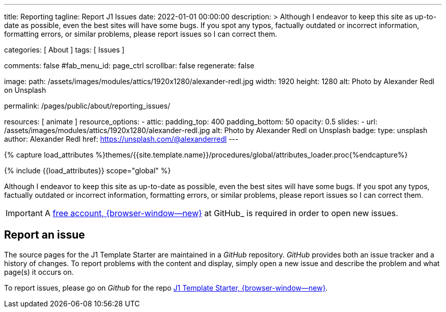 ---
title:                                  Reporting
tagline:                                Report J1 Issues
date:                                   2022-01-01 00:00:00
description: >
                                        Although I endeavor to keep this site as up-to-date as possible, even the
                                        best sites will have some bugs. If you spot any typos, factually outdated
                                        or incorrect information, formatting errors, or similar problems, please
                                        report issues so I can correct them.

categories:                             [ About ]
tags:                                   [ Issues ]

comments:                               false
#fab_menu_id:                            page_ctrl
scrollbar:                              false
regenerate:                             false

image:
  path:                                 /assets/images/modules/attics/1920x1280/alexander-redl.jpg
  width:                                1920
  height:                               1280
  alt:                                  Photo by Alexander Redl on Unsplash

permalink:                              /pages/public/about/reporting_issues/

resources:                              [ animate ]
resource_options:
  - attic:
      padding_top:                      400
      padding_bottom:                   50
      opacity:                          0.5
      slides:
        - url:                          /assets/images/modules/attics/1920x1280/alexander-redl.jpg
          alt:                          Photo by Alexander Redl on Unsplash
          badge:
            type:                       unsplash
            author:                     Alexander Redl
            href:                       https://unsplash.com/@alexanderredl
---

// Page Initializer
// =============================================================================
// Enable the Liquid Preprocessor
:page-liquid:

// Set (local) page attributes here
// -----------------------------------------------------------------------------
// :page--attr:                         <attr-value>

// Attribute settings for section control
//
:badges-enabled:                        false

//  Load Liquid procedures
// -----------------------------------------------------------------------------
{% capture load_attributes %}themes/{{site.template.name}}/procedures/global/attributes_loader.proc{%endcapture%}

// Load page attributes
// -----------------------------------------------------------------------------
{% include {{load_attributes}} scope="global" %}

// Page content
// {badge-j1--license} {badge-j1--version-latest} {badge-j1-gh--last-commit} {badge-j1--downloads}
// ~~~~~~~~~~~~~~~~~~~~~~~~~~~~~~~~~~~~~~~~~~~~~~~~~~~~~~~~~~~~~~~~~~~~~~~~~~~~~
ifeval::[{badges-enabled} == true]
{badge-j1--version-latest} {badge-j1--downloads}
endif::[]

// Include sub-documents (if any)
// -----------------------------------------------------------------------------

Although I endeavor to keep this site as up-to-date as possible, even the
best sites will have some bugs. If you spot any typos, factually outdated
or incorrect information, formatting errors, or similar problems, please
report issues so I can correct them.

IMPORTANT: A link:{url-github--join}[free account, {browser-window--new}]
at GitHub_ is required in order to open new issues.


== Report an issue

The source pages for the J1 Template Starter are maintained in a _GitHub_
repository. _GitHub_ provides both an issue tracker and a history of changes.
To report problems with the content and display, simply open a new issue and
describe the problem and what page(s) it occurs on.

To report issues, please go on _Github_ for the repo
link:{url-j1--reporting-issues}[J1 Template Starter, {browser-window--new}].
